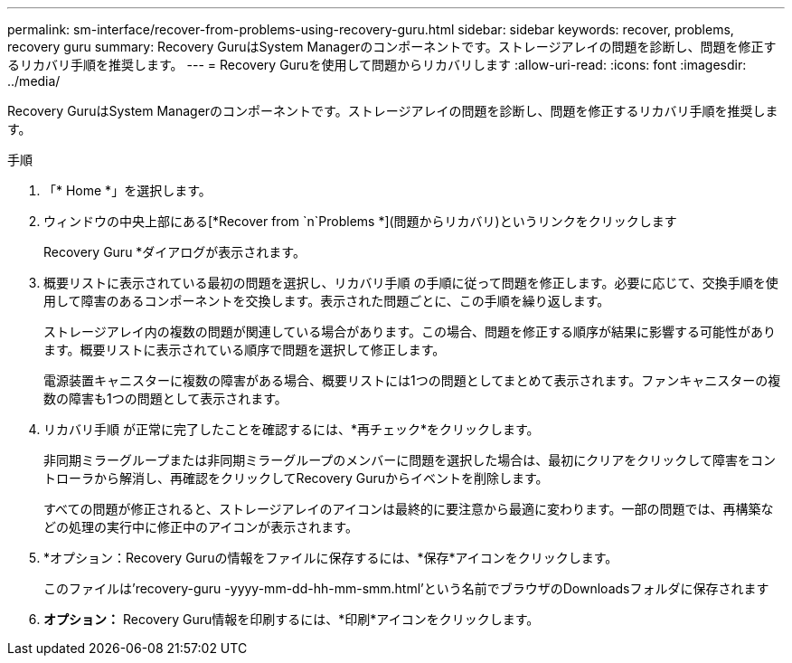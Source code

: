 ---
permalink: sm-interface/recover-from-problems-using-recovery-guru.html 
sidebar: sidebar 
keywords: recover, problems, recovery guru 
summary: Recovery GuruはSystem Managerのコンポーネントです。ストレージアレイの問題を診断し、問題を修正するリカバリ手順を推奨します。 
---
= Recovery Guruを使用して問題からリカバリします
:allow-uri-read: 
:icons: font
:imagesdir: ../media/


[role="lead"]
Recovery GuruはSystem Managerのコンポーネントです。ストレージアレイの問題を診断し、問題を修正するリカバリ手順を推奨します。

.手順
. 「* Home *」を選択します。
. ウィンドウの中央上部にある[*Recover from `n`Problems *](問題からリカバリ)というリンクをクリックします
+
Recovery Guru *ダイアログが表示されます。

. 概要リストに表示されている最初の問題を選択し、リカバリ手順 の手順に従って問題を修正します。必要に応じて、交換手順を使用して障害のあるコンポーネントを交換します。表示された問題ごとに、この手順を繰り返します。
+
ストレージアレイ内の複数の問題が関連している場合があります。この場合、問題を修正する順序が結果に影響する可能性があります。概要リストに表示されている順序で問題を選択して修正します。

+
電源装置キャニスターに複数の障害がある場合、概要リストには1つの問題としてまとめて表示されます。ファンキャニスターの複数の障害も1つの問題として表示されます。

. リカバリ手順 が正常に完了したことを確認するには、*再チェック*をクリックします。
+
非同期ミラーグループまたは非同期ミラーグループのメンバーに問題を選択した場合は、最初にクリアをクリックして障害をコントローラから解消し、再確認をクリックしてRecovery Guruからイベントを削除します。

+
すべての問題が修正されると、ストレージアレイのアイコンは最終的に要注意から最適に変わります。一部の問題では、再構築などの処理の実行中に修正中のアイコンが表示されます。

. *オプション：Recovery Guruの情報をファイルに保存するには、*保存*アイコンをクリックします。
+
このファイルは'recovery-guru -yyyy-mm-dd-hh-mm-smm.html'という名前でブラウザのDownloadsフォルダに保存されます

. *オプション：* Recovery Guru情報を印刷するには、*印刷*アイコンをクリックします。

